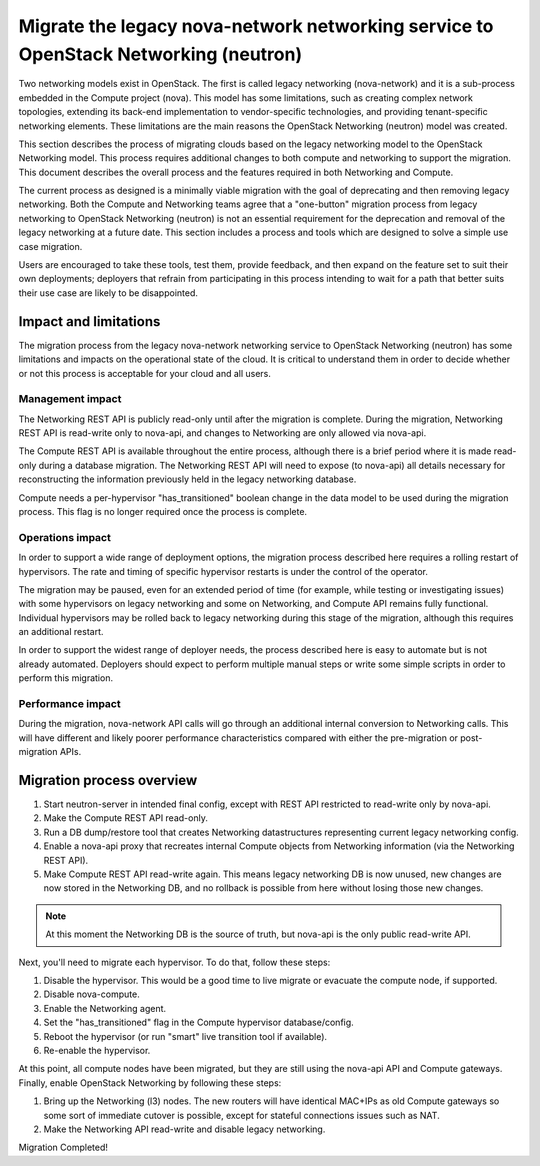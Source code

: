 ====================================================================================
Migrate the legacy nova-network networking service to OpenStack Networking (neutron)
====================================================================================

Two networking models exist in OpenStack. The first is called legacy networking
(nova-network) and it is a sub-process embedded in the Compute project (nova).
This model has some limitations, such as creating complex network topologies, extending
its back-end implementation to vendor-specific technologies, and providing
tenant-specific networking elements. These limitations are the main reasons the
OpenStack Networking (neutron) model was created.

This section describes the process of migrating clouds based on the legacy networking
model to the OpenStack Networking model. This process requires additional changes to
both compute and networking to support the migration. This document describes the
overall process and the features required in both Networking and Compute.

The current process as designed is a minimally viable migration with the goal of
deprecating and then removing legacy networking. Both the Compute and Networking teams agree
that a "one-button" migration process from legacy networking to OpenStack Networking
(neutron) is not an essential requirement for the deprecation and removal of the legacy
networking at a future date. This section includes a process and tools which are
designed to solve a simple use case migration.

Users are encouraged to take these tools, test them, provide feedback, and then expand
on the feature set to suit their own deployments; deployers that refrain from
participating in this process intending to wait for a path that better suits their use
case are likely to be disappointed.

Impact and limitations
~~~~~~~~~~~~~~~~~~~~~~

The migration process from the legacy nova-network networking service to OpenStack
Networking (neutron) has some limitations and impacts on the operational state of the
cloud. It is critical to understand them in order to decide whether or not this process
is acceptable for your cloud and all users.

Management impact
-----------------

The Networking REST API is publicly read-only until after the migration is complete. During
the migration, Networking REST API is read-write only to nova-api, and changes to Networking
are only allowed via nova-api.

The Compute REST API is available throughout the entire process, although there is a brief
period where it is made read-only during a database migration. The Networking REST API will
need to expose (to nova-api) all details necessary for reconstructing the information
previously held in the legacy networking database.

Compute needs a per-hypervisor "has_transitioned" boolean change in the data model to be
used during the migration process. This flag is no longer required once the process is
complete.

Operations impact
-----------------

In order to support a wide range of deployment options, the migration process described
here requires a rolling restart of hypervisors. The rate and timing of specific
hypervisor restarts is under the control of the operator.

The migration may be paused, even for an extended period of time (for example, while
testing or investigating issues) with some hypervisors on legacy networking and some
on Networking, and Compute API remains fully functional. Individual hypervisors may be rolled
back to legacy networking during this stage of the migration, although this requires
an additional restart.

In order to support the widest range of deployer needs, the process described here is
easy to automate but is not already automated. Deployers should expect to perform
multiple manual steps or write some simple scripts in order to perform this migration.

Performance impact
------------------

During the migration, nova-network API calls will go through an additional internal
conversion to Networking calls. This will have different and likely poorer performance
characteristics compared with either the pre-migration or post-migration APIs.

Migration process overview
~~~~~~~~~~~~~~~~~~~~~~~~~~

#. Start neutron-server in intended final config, except with REST API restricted to
   read-write only by nova-api.
#. Make the Compute REST API read-only.
#. Run a DB dump/restore tool that creates Networking datastructures representing current
   legacy networking config.
#. Enable a nova-api proxy that recreates internal Compute objects from Networking information
   (via the Networking REST API).
#. Make Compute REST API read-write again. This means legacy networking DB is now unused,
   new changes are now stored in the Networking DB, and no rollback is possible from here
   without losing those new changes.

.. note::
    At this moment the Networking DB is the source of truth, but nova-api is the only public
    read-write API.

Next, you'll need to migrate each hypervisor.  To do that, follow these steps:

#. Disable the hypervisor. This would be a good time to live migrate or evacuate the
   compute node, if supported.
#. Disable nova-compute.
#. Enable the Networking agent.
#. Set the "has_transitioned" flag in the Compute hypervisor database/config.
#. Reboot the hypervisor (or run "smart" live transition tool if available).
#. Re-enable the hypervisor.

At this point, all compute nodes have been migrated, but they are still using the
nova-api API and Compute gateways. Finally, enable OpenStack Networking by following
these steps:

#. Bring up the Networking (l3) nodes. The new routers will have identical MAC+IPs as
   old Compute gateways so some sort of immediate cutover is possible, except for stateful
   connections issues such as NAT.
#. Make the Networking API read-write and disable legacy networking.

Migration Completed!

